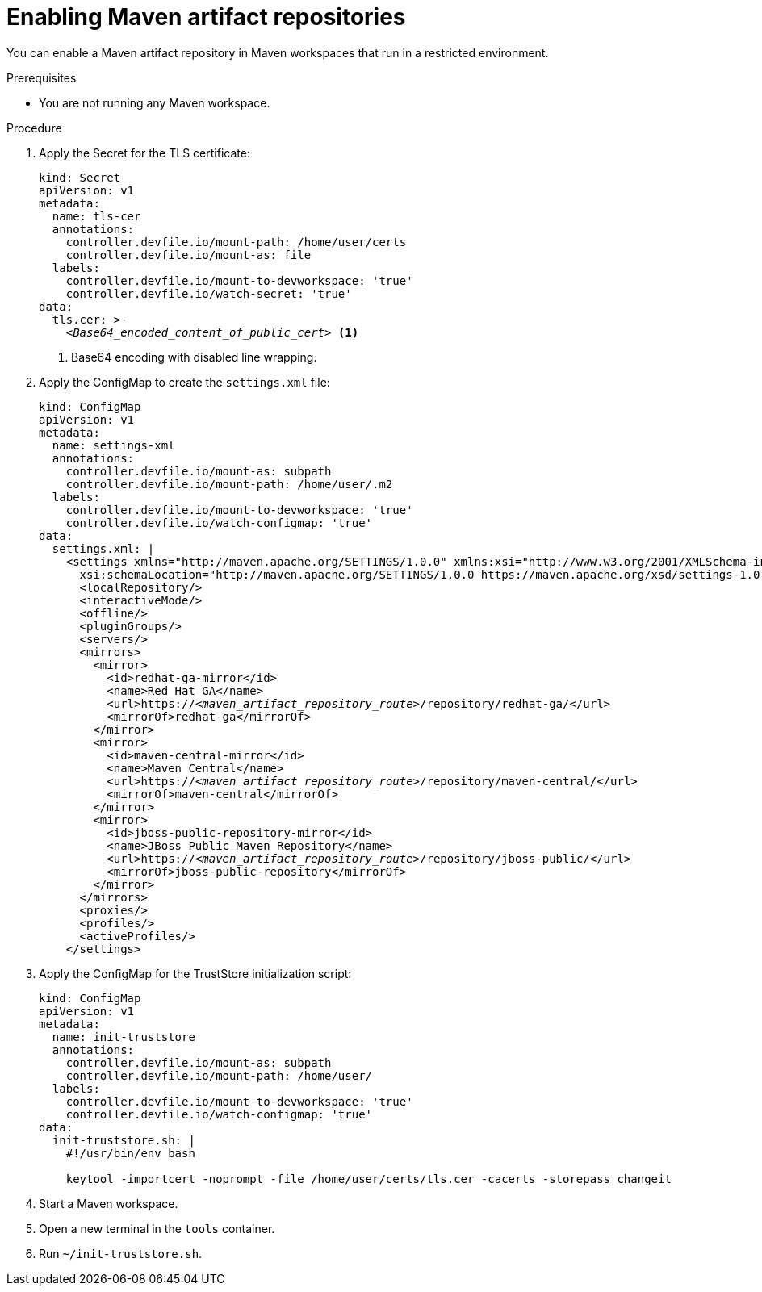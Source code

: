 :navtitle: Maven
:keywords: maven, artifact-repository, artifact-repositories
:page-aliases: .:using-maven-artifact-repositories

[id="enabling-maven-artifact-repositories"]
= Enabling Maven artifact repositories

You can enable a Maven artifact repository in Maven workspaces that run in a restricted environment.

.Prerequisites

* You are not running any Maven workspace.

.Procedure

. Apply the Secret for the TLS certificate:
+
[source,yaml,subs="+quotes,+attributes,+macros"]
----
kind: Secret
apiVersion: v1
metadata:
  name: tls-cer
  annotations:
    controller.devfile.io/mount-path: /home/user/certs
    controller.devfile.io/mount-as: file
  labels:
    controller.devfile.io/mount-to-devworkspace: 'true'
    controller.devfile.io/watch-secret: 'true'
data:
  tls.cer: >-
    __<Base64_encoded_content_of_public_cert>__ <1>
----
<1> Base64 encoding with disabled line wrapping.

. Apply the ConfigMap to create the `settings.xml` file:
+
[source,yaml,subs="+quotes"]
----
kind: ConfigMap
apiVersion: v1
metadata:
  name: settings-xml
  annotations:
    controller.devfile.io/mount-as: subpath
    controller.devfile.io/mount-path: /home/user/.m2
  labels:
    controller.devfile.io/mount-to-devworkspace: 'true'
    controller.devfile.io/watch-configmap: 'true'
data:
  settings.xml: |
    <settings xmlns="http://maven.apache.org/SETTINGS/1.0.0" xmlns:xsi="http://www.w3.org/2001/XMLSchema-instance"
      xsi:schemaLocation="http://maven.apache.org/SETTINGS/1.0.0 https://maven.apache.org/xsd/settings-1.0.0.xsd">
      <localRepository/>
      <interactiveMode/>
      <offline/>
      <pluginGroups/>
      <servers/>
      <mirrors>
        <mirror>
          <id>redhat-ga-mirror</id>
          <name>Red Hat GA</name>
          <url>https://__<maven_artifact_repository_route>__/repository/redhat-ga/</url>
          <mirrorOf>redhat-ga</mirrorOf>
        </mirror>
        <mirror>
          <id>maven-central-mirror</id>
          <name>Maven Central</name>
          <url>https://__<maven_artifact_repository_route>__/repository/maven-central/</url>
          <mirrorOf>maven-central</mirrorOf>
        </mirror>
        <mirror>
          <id>jboss-public-repository-mirror</id>
          <name>JBoss Public Maven Repository</name>
          <url>https://__<maven_artifact_repository_route>__/repository/jboss-public/</url>
          <mirrorOf>jboss-public-repository</mirrorOf>
        </mirror>
      </mirrors>
      <proxies/>
      <profiles/>
      <activeProfiles/>
    </settings>
----

. Apply the ConfigMap for the TrustStore initialization script:
+
[source,yaml,subs="+quotes,+attributes,+macros"]
----
kind: ConfigMap
apiVersion: v1
metadata:
  name: init-truststore
  annotations:
    controller.devfile.io/mount-as: subpath
    controller.devfile.io/mount-path: /home/user/
  labels:
    controller.devfile.io/mount-to-devworkspace: 'true'
    controller.devfile.io/watch-configmap: 'true'
data:
  init-truststore.sh: |
    #!/usr/bin/env bash

    keytool -importcert -noprompt -file /home/user/certs/tls.cer -cacerts -storepass changeit
----

. Start a Maven workspace.

. Open a new terminal in the `tools` container.

. Run `~/init-truststore.sh`.